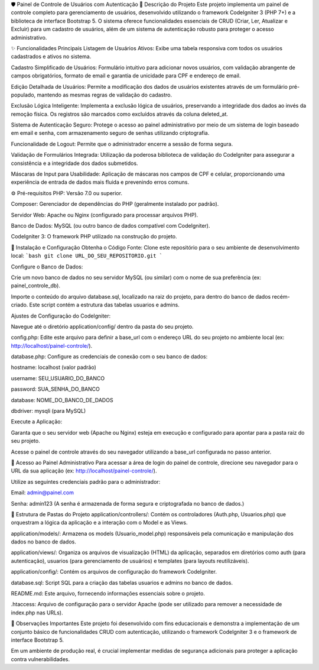 🛡️ Painel de Controle de Usuários com Autenticação
📝 Descrição do Projeto
Este projeto implementa um painel de controle completo para gerenciamento de usuários, desenvolvido utilizando o framework CodeIgniter 3 (PHP 7+) e a biblioteca de interface Bootstrap 5. O sistema oferece funcionalidades essenciais de CRUD (Criar, Ler, Atualizar e Excluir) para um cadastro de usuários, além de um sistema de autenticação robusto para proteger o acesso administrativo.

✨ Funcionalidades Principais
Listagem de Usuários Ativos: Exibe uma tabela responsiva com todos os usuários cadastrados e ativos no sistema.

Cadastro Simplificado de Usuários: Formulário intuitivo para adicionar novos usuários, com validação abrangente de campos obrigatórios, formato de email e garantia de unicidade para CPF e endereço de email.

Edição Detalhada de Usuários: Permite a modificação dos dados de usuários existentes através de um formulário pré-populado, mantendo as mesmas regras de validação do cadastro.

Exclusão Lógica Inteligente: Implementa a exclusão lógica de usuários, preservando a integridade dos dados ao invés da remoção física. Os registros são marcados como excluídos através da coluna deleted_at.

Sistema de Autenticação Seguro: Protege o acesso ao painel administrativo por meio de um sistema de login baseado em email e senha, com armazenamento seguro de senhas utilizando criptografia.

Funcionalidade de Logout: Permite que o administrador encerre a sessão de forma segura.

Validação de Formulários Integrada: Utilização da poderosa biblioteca de validação do CodeIgniter para assegurar a consistência e a integridade dos dados submetidos.

Máscaras de Input para Usabilidade: Aplicação de máscaras nos campos de CPF e celular, proporcionando uma experiência de entrada de dados mais fluida e prevenindo erros comuns.

⚙️ Pré-requisitos
PHP: Versão 7.0 ou superior.

Composer: Gerenciador de dependências do PHP (geralmente instalado por padrão).

Servidor Web: Apache ou Nginx (configurado para processar arquivos PHP).

Banco de Dados: MySQL (ou outro banco de dados compatível com CodeIgniter).

CodeIgniter 3: O framework PHP utilizado na construção do projeto.

🚀 Instalação e Configuração
Obtenha o Código Fonte:
Clone este repositório para o seu ambiente de desenvolvimento local:
```bash
git clone URL_DO_SEU_REPOSITORIO.git
```

Configure o Banco de Dados:

Crie um novo banco de dados no seu servidor MySQL (ou similar) com o nome de sua preferência (ex: painel_controle_db).

Importe o conteúdo do arquivo database.sql, localizado na raiz do projeto, para dentro do banco de dados recém-criado. Este script contém a estrutura das tabelas usuarios e admins.

Ajustes de Configuração do CodeIgniter:

Navegue até o diretório application/config/ dentro da pasta do seu projeto.

config.php: Edite este arquivo para definir a base_url com o endereço URL do seu projeto no ambiente local (ex: http://localhost/painel-controle/).

database.php: Configure as credenciais de conexão com o seu banco de dados:

hostname: localhost (valor padrão)

username: SEU_USUARIO_DO_BANCO

password: SUA_SENHA_DO_BANCO

database: NOME_DO_BANCO_DE_DADOS

dbdriver: mysqli (para MySQL)

Execute a Aplicação:

Garanta que o seu servidor web (Apache ou Nginx) esteja em execução e configurado para apontar para a pasta raiz do seu projeto.

Acesse o painel de controle através do seu navegador utilizando a base_url configurada no passo anterior.

🔑 Acesso ao Painel Administrativo
Para acessar a área de login do painel de controle, direcione seu navegador para o URL da sua aplicação (ex: http://localhost/painel-controle/).

Utilize as seguintes credenciais padrão para o administrador:

Email: admin@painel.com

Senha: admin123
(A senha é armazenada de forma segura e criptografada no banco de dados.)

📂 Estrutura de Pastas do Projeto
application/controllers/: Contém os controladores (Auth.php, Usuarios.php) que orquestram a lógica da aplicação e a interação com o Model e as Views.

application/models/: Armazena os models (Usuario_model.php) responsáveis pela comunicação e manipulação dos dados no banco de dados.

application/views/: Organiza os arquivos de visualização (HTML) da aplicação, separados em diretórios como auth (para autenticação), usuarios (para gerenciamento de usuários) e templates (para layouts reutilizáveis).

application/config/: Contém os arquivos de configuração do framework CodeIgniter.

database.sql: Script SQL para a criação das tabelas usuarios e admins no banco de dados.

README.md: Este arquivo, fornecendo informações essenciais sobre o projeto.

.htaccess: Arquivo de configuração para o servidor Apache (pode ser utilizado para remover a necessidade de index.php nas URLs).

📌 Observações Importantes
Este projeto foi desenvolvido com fins educacionais e demonstra a implementação de um conjunto básico de funcionalidades CRUD com autenticação, utilizando o framework CodeIgniter 3 e o framework de interface Bootstrap 5.

Em um ambiente de produção real, é crucial implementar medidas de segurança adicionais para proteger a aplicação contra vulnerabilidades.
